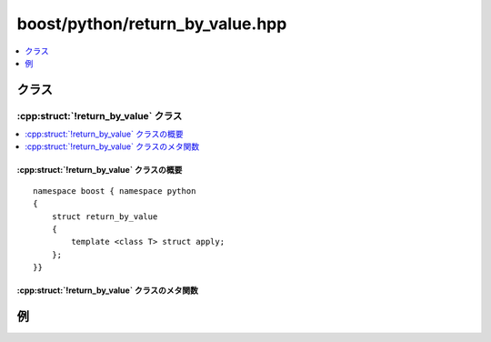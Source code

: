boost/python/return_by_value.hpp
================================

.. contents::
   :depth: 1
   :local:


.. _v2.return_by_value.classes:

クラス
------

.. _v2.return_by_value-spec:

:cpp:struct:`!return_by_value` クラス
^^^^^^^^^^^^^^^^^^^^^^^^^^^^^^^^^^^^^

.. contents::
   :depth: 1
   :local:

.. cpp:struct:: return_by_value

   :cpp:struct:`!return_by_value` は、戻り値が新しいPythonオブジェクトへコピーされる参照型か値型を返すC++関数をラップするのに使用する :ref:`ResultConverterGenerator <concepts.resultconverter.resultconvertergenerator_concept>` のモデルである。


.. cpp:namespace-push:: return_by_value


.. _v2.return_by_value.return_by_value-spec-synopsis:

:cpp:struct:`!return_by_value` クラスの概要
~~~~~~~~~~~~~~~~~~~~~~~~~~~~~~~~~~~~~~~~~~~

::

   namespace boost { namespace python
   {
       struct return_by_value
       {
           template <class T> struct apply;
       };
   }}


.. _v2.return_by_value.return_by_value-spec-metafunctions:

:cpp:struct:`!return_by_value` クラスのメタ関数
~~~~~~~~~~~~~~~~~~~~~~~~~~~~~~~~~~~~~~~~~~~~~~~

.. cpp:struct:: template <class T> apply

   .. cpp:type:: to_python_value<T> type


.. cpp:namespace-pop::


.. _v2.return_by_value.examples:

例
--

.. code-block::
   :caption: C++ のモジュール定義

   #include <boost/python/module.hpp>
   #include <boost/python/class.hpp>
   #include <boost/python/return_by_value.hpp>
   #include <boost/python/return_value_policy.hpp>

   // ラップするクラス群
   struct Bar { };

   Bar global_bar;

   // ラップする関数群：
   Bar b1();
   Bar& b2();
   Bar const& b3();

   // ラッパコード
   using namespace boost::python;
   template <class R>
   void def_void_function(char const* name, R (*f)())
   {
      def(name, f, return_value_policy<return_by_value>());
   }

   BOOST_PYTHON_MODULE(my_module)
   {
       class_<Bar>("Bar");
       def_void_function("b1", b1);
       def_void_function("b2", b2);
       def_void_function("b3", b3);
   }

.. code-block:: python
   :caption: Python 側

   >>> from my_module import *
   >>> b = b1() # これらの呼び出しは
   >>> b = b2() # それぞれ新しい Bar オブジェクトを
   >>> b = b3() # 個別に作成する
